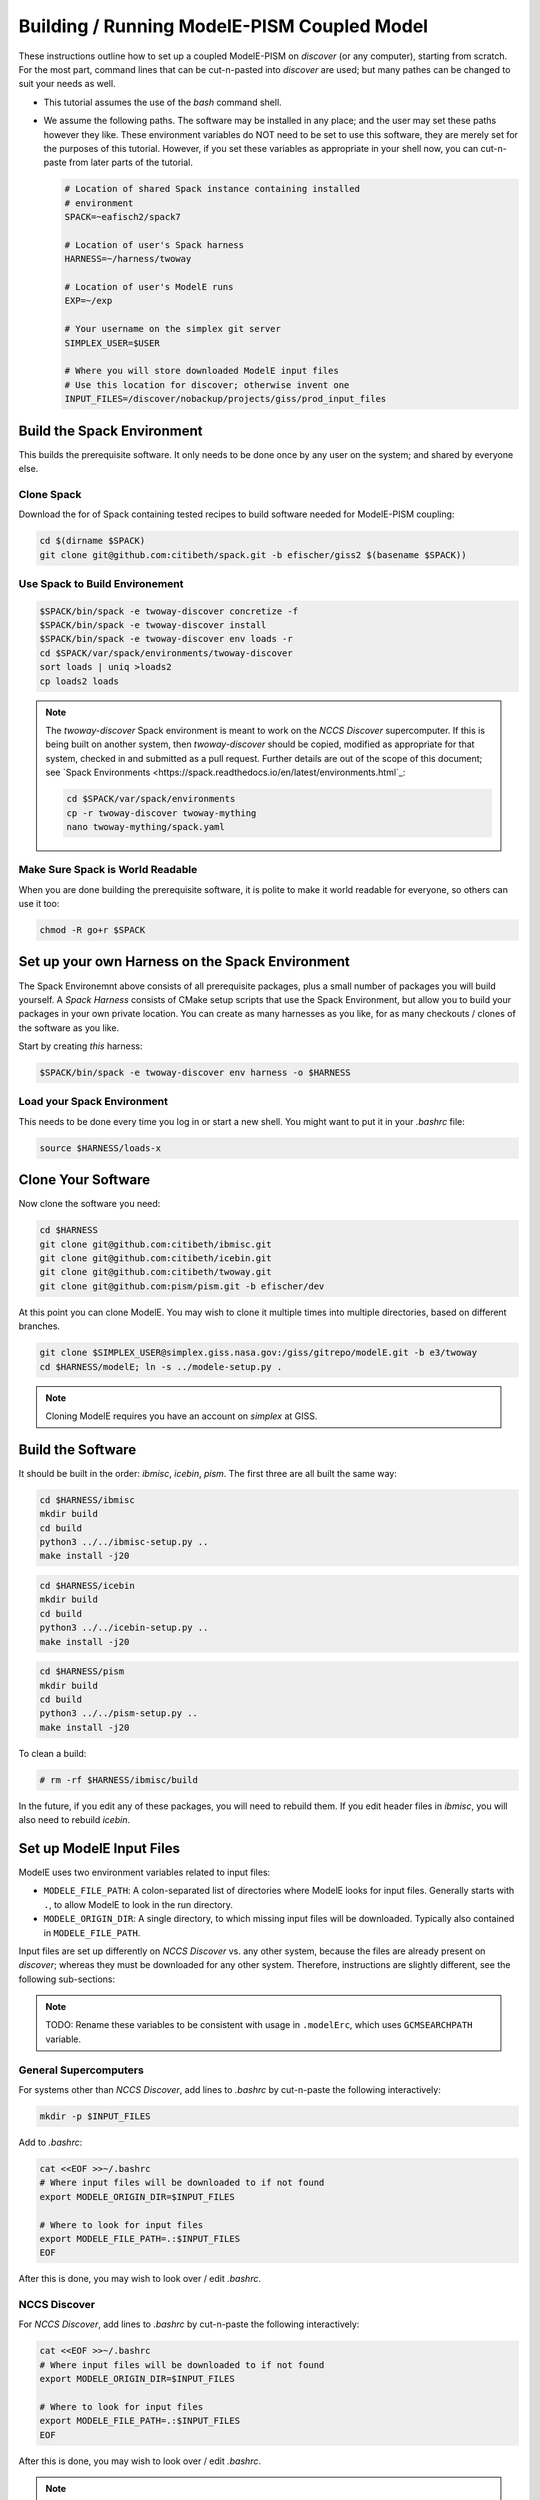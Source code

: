 .. _modele-pism:

Building / Running ModelE-PISM Coupled Model
============================================

These instructions outline how to set up a coupled ModelE-PISM on
*discover* (or any computer), starting from scratch.  For the most
part, command lines that can be cut-n-pasted into *discover* are used;
but many pathes can be changed to suit your needs as well.

* This tutorial assumes the use of the *bash* command shell.

* We assume the following paths.  The software may be installed in any
  place; and the user may set these paths however they like.  These
  environment variables do NOT need to be set to use this software,
  they are merely set for the purposes of this tutorial.  However, if
  you set these variables as appropriate in your shell now, you can
  cut-n-paste from later parts of the tutorial.

  .. code-block:: bash

     # Location of shared Spack instance containing installed
     # environment
     SPACK=~eafisch2/spack7

     # Location of user's Spack harness
     HARNESS=~/harness/twoway

     # Location of user's ModelE runs
     EXP=~/exp

     # Your username on the simplex git server
     SIMPLEX_USER=$USER

     # Where you will store downloaded ModelE input files
     # Use this location for discover; otherwise invent one
     INPUT_FILES=/discover/nobackup/projects/giss/prod_input_files


Build the Spack Environment
---------------------------

This builds the prerequisite software.  It only needs to be done once
by any user on the system; and shared by everyone else.

Clone Spack
```````````

Download the for of Spack containing tested recipes to build software
needed for ModelE-PISM coupling:

.. code-block:: bash

   cd $(dirname $SPACK)
   git clone git@github.com:citibeth/spack.git -b efischer/giss2 $(basename $SPACK))


Use Spack to Build Environement
```````````````````````````````

.. code-block:: bash

   $SPACK/bin/spack -e twoway-discover concretize -f
   $SPACK/bin/spack -e twoway-discover install
   $SPACK/bin/spack -e twoway-discover env loads -r
   cd $SPACK/var/spack/environments/twoway-discover
   sort loads | uniq >loads2
   cp loads2 loads

.. note::

   The *twoway-discover* Spack environment is meant to work on the
   *NCCS Discover* supercomputer.  If this is being built on another
   system, then *twoway-discover* should be copied, modified as
   appropriate for that system, checked in and submitted as a pull
   request.  Further details are out of the scope of this document;
   see `Spack Environments
   <https://spack.readthedocs.io/en/latest/environments.html`_:

   .. code-block:: bash

      cd $SPACK/var/spack/environments
      cp -r twoway-discover twoway-mything
      nano twoway-mything/spack.yaml


Make Sure Spack is World Readable
`````````````````````````````````

When you are done building the prerequisite software, it is polite to
make it world readable for everyone, so others can use it too:

.. code-block:: bash

   chmod -R go+r $SPACK


Set up your own Harness on the Spack Environment
------------------------------------------------

The Spack Environemnt above consists of all prerequisite packages,
plus a small number of packages you will build yourself.  A *Spack
Harness* consists of CMake setup scripts that use the Spack
Environment, but allow you to build your packages in your own private
location.  You can create as many harnesses as you like, for as many
checkouts / clones of the software as you like.

Start by creating *this* harness:

.. code-block:: bash

   $SPACK/bin/spack -e twoway-discover env harness -o $HARNESS

Load your Spack Environment
```````````````````````````

This needs to be done every time you log in or start a new shell.  You
might want to put it in your `.bashrc` file:

.. code-block:: bash

   source $HARNESS/loads-x


Clone Your Software
-------------------

Now clone the software you need:

.. code-block:: bash

   cd $HARNESS
   git clone git@github.com:citibeth/ibmisc.git
   git clone git@github.com:citibeth/icebin.git
   git clone git@github.com:citibeth/twoway.git
   git clone git@github.com:pism/pism.git -b efischer/dev


At this point you can clone ModelE.  You may wish to clone it multiple
times into multiple directories, based on different branches.

.. code-block:: bash

   git clone $SIMPLEX_USER@simplex.giss.nasa.gov:/giss/gitrepo/modelE.git -b e3/twoway
   cd $HARNESS/modelE; ln -s ../modele-setup.py .

.. note::

   Cloning ModelE requires you have an account on *simplex* at GISS.

Build the Software
------------------

It should be built in the order: *ibmisc*, *icebin*, *pism*.  The
first three are all built the same way:

.. code-block:: bash

   cd $HARNESS/ibmisc
   mkdir build
   cd build
   python3 ../../ibmisc-setup.py ..
   make install -j20

.. code-block:: bash

   cd $HARNESS/icebin
   mkdir build
   cd build
   python3 ../../icebin-setup.py ..
   make install -j20


.. code-block:: bash

   cd $HARNESS/pism
   mkdir build
   cd build
   python3 ../../pism-setup.py ..
   make install -j20

To clean a build:

.. code-block:: bash

   # rm -rf $HARNESS/ibmisc/build

In the future, if you edit any of these packages, you will need to
rebuild them.  If you edit header files in *ibmisc*, you will also
need to rebuild *icebin*.

Set up ModelE Input Files
-------------------------

ModelE uses two environment variables related to input files:

* ``MODELE_FILE_PATH``: A colon-separated list of directories where
  ModelE looks for input files.  Generally starts with ``.``, to allow
  ModelE to look in the run directory.


* ``MODELE_ORIGIN_DIR``: A single directory, to which missing input
  files will be downloaded.  Typically also contained in
  ``MODELE_FILE_PATH``.

Input files are set up differently on *NCCS Discover* vs. any other
system, because the files are already present on *discover*; whereas
they must be downloaded for any other system.  Therefore, instructions
are slightly different, see the following sub-sections:

.. note::

   TODO: Rename these variables to be consistent with usage in
   ``.modelErc``, which uses ``GCMSEARCHPATH`` variable.

General Supercomputers
``````````````````````

For systems other than *NCCS Discover*, add lines to *.bashrc* by
cut-n-paste the following interactively:


.. code-block:: bash

   mkdir -p $INPUT_FILES

Add to *.bashrc*:

.. code-block:: bash

   cat <<EOF >>~/.bashrc
   # Where input files will be downloaded to if not found
   export MODELE_ORIGIN_DIR=$INPUT_FILES

   # Where to look for input files
   export MODELE_FILE_PATH=.:$INPUT_FILES
   EOF

After this is done, you may wish to look over / edit *.bashrc*.

NCCS Discover
`````````````

For *NCCS Discover*, add lines to *.bashrc* by cut-n-paste the
following interactively:

.. code-block:: bash

   cat <<EOF >>~/.bashrc
   # Where input files will be downloaded to if not found
   export MODELE_ORIGIN_DIR=$INPUT_FILES

   # Where to look for input files
   export MODELE_FILE_PATH=.:$INPUT_FILES
   EOF

After this is done, you may wish to look over / edit *.bashrc*.

.. note::

   Maybe ``MODELE_ORIGIN_DIR`` can be removed altogether because
   downloading is not needed.


Set up your SLURM Configuration
-------------------------------

Add lines to *.bashrc* by cut-n-paste the following interactively:

.. code-block:: bash

   cat <<EOF >>~/.bashrc
   # Controls how ModelE-Control launches jobs by default.
   export ECTL_LAUNCHER=slurm
   EOF

After this is done, you may wish to look over / edit *.bashrc*.

.. note::

   TODO: Move this configuration parameter into the `ectl.conf` file.


Run ModelE Standalone
---------------------

Now you are ready to run ModelE, as explained in `modele-control docs
<https://modele-control.readthedocs.io/en/latest/>`_.  Start by
creating a top-level *experiment* directory, which will house a number of
*studies*:

.. code-block:: sh

   mkdir $EXP
   echo >$EXP/ectl.conf   # Marks this as a project directory

Now you can create a *study directory*.  A study is a collection of
related ModelE *runs*:

.. code-block:: sh

   cd $EXP
   mkdir mystudy

Now you can create a ModelE *run*.  This command configures a run based on:

1. A ModelE source location (`--src` flag).
2. A ModelE rundeck (`--rundeck` flag).
3. The directory in which the run should be created (positional argument).

.. code-block:: sh

   cd $EXP/mystudy
   ectl setup --src ~/git/twoway-discover/modelE --rundeck ~/git/twoway-discover/modelE/templates/E6F40.R run1

Once the run directory has been created, the source and rundeck
locations don't need to be recreated.  You can just re-setup using one
of either:

.. code-block:: sh

   ectl setup run1
   cd run1; ectl setup .

Now you can run as follows.  Note that `-np` indicates the number of
cores to use.

.. code-block:: sh

   # Obtain number of physical cores on this machine (for this tutorial)
   ncpus=$(grep "physical id" /proc/cpuinfo | sort -u | wc -l)
   corespercpu=$(grep "cpu cores" /proc/cpuinfo |sort -u |cut -d":" -f2)
   nproc=$((ncpus*corespercpu))

   # Short run of ModelE
   ectl run -ts 19491231,19500102 -np $nproc --time 00:10:00 --launcher slurm-debug run1

For more on running ModelE with ModelE-Control, see `ModelE-Control
Documentation <https://modele-control.readthedocs.io>`_.


Spinup PISM in Greenland
------------------------

These instuctions follow those in `PISM Docs
<https://pism-docs.org/sphinx/manual/std-greenland/index.html>`_ to
spin up a sample PISM ice sheet at *20km* resolution.  In this case,
we are making the PISM spin-up to be part of the study directory,
available for use by multiple ModelE-PISM runs.

.. code-block:: bash

   # Obtain number of physical cores on this machine (for this tutorial)
   ncpus=$(grep "physical id" /proc/cpuinfo | sort -u | wc -l)
   corespercpu=$(grep "cpu cores" /proc/cpuinfo |sort -u |cut -d":" -f2)
   nproc=$((ncpus*corespercpu))

   # Spinup PISM
   cd $EXP/mystudy
   cp -r $HARNESS/pism/examples/std-greenland .
   cd std-greenland
   ./preprocess.sh nproc=$nproc
   export PISM_BIN=$(dirname $(which pismr))  # Spack Env set this wrong
   nice ./spinup.sh $nproc const 1000 20 sia g20km_10ka.nc

.. note::

   Normally, PISM jobs are run within a batch system.  This example
   simply runs on the local node, which is not always advisable on HPC
   login nodes.


EC-Enabled TOPO File
--------------------

This step generates boundary condition (TOPO) files for use with
ModelE. There are two levels: uncoupled TOPO files may be used diretly
by ModelE for uncoupled runs, whereas copuled TOPO files are used for
coupled runs.  You may choose to generate either or both.

Uncoupled General TOPO Files
````````````````````````````

The following generates TOPO files that may be used directly by ModelE
without dynamic ice sheets:

.. code-block:: bash

   cd $HARNESS/twoway/topo
   # TOPO file with global ECs, for uncoupled runs
   make topoa.nc

This creates the following files:

* ``topoa.nc``: May be used in a ModelE rundeck under the *TOPO* key.
  This files is on the ModelE atmosphere grid.

* ``topoa_nc4.nc``: Same as ``topoa.nc`` but in compressed NetCDF4 format,
  much smaller; ModelE input files must be NetCDF3.

* ``global_ecO.nc``: Contains the ``EvO`` matrix, which converts fields
  from the ModelE ocean grid to the ModelE elevation class on ocean
  grid.

* Other files starting in ``global_ecO.nc`` are temporary, and may be
  removed once the process is complete.

Other files of interest include:

* ``modele_ll_g1qx1.nc``: Grid definition file for ModelE ocean grid,
  for use with `Icebin <https://icebin.readthedocs.io>`_ regridding.


Coupled TOPO Files
``````````````````

To prepare for coupled runs, the following command will generate a *TOPO* file, on the ocean grid, with Greenland removed.

   # TOPO file missing Greenland, for coupled runs
   make topoo_ng.nc

Resulting files are:

* ``topoo_ng.nc``: Similar to ``topoa_nc4.nc``, but on the ocean grid and
  with Greenland removed.  The PISM version of Greenland will be used
  to replace it on the fly.

* ``global_ecO_ng.nc``: Like ``global_ecO.nc``, but with Greenland removed.

The files here will be used later, in combination with PISM state, to
produce ModelE boundary condition files.

Create ModelE Run
-----------------

As with uncoupled ModelE, create a new run with a new rundeck.  The
rundeck can be an existing rundeck, or taken straight from the
templates, eg:

.. code-block:: bash

   cd $EXP/mystudy
   ectl setup --nobuild --src $HARNESS/modelE \
       --rundeck $HARNESS/modelE/templates/E6F40.R \
       run1

.. note::

   The ``--nobuild`` flag tells *ModelE-Control* to just set up the
   run directory, but do not try to build source code just yet.  For a
   coupled run, additional changes need to take palce before build
   happens.


Make ModelE Input Files
-----------------------

Coupled ModelE-PISM needs *TOPO* and *GIC* files in which:

* The observed ETOPO1 Greenland ice sheet is replaced with the model
  Greenland ice sheet from PISM.

* The *GIC* file is appropriate for the layering in the
  Lynch-Stieglitz snow/firn mode.

These file are generated by the command:

   .. code-block:: bash

      cd ~/exp/mystudy
      python3 ~/git/twoway/topo/modele_pism_inputs.py \
          --pism std-greenland/g20km_10ka.nc \
          --grids grids --run run1

The following files are created in ``$EXP/mystudy/run1``, and used by
the ModelE rundeck:

* ``inputs/topoa.nc``: A *TOPO* file with elevation classes for all ice-covered
  land, and the Greenland ice sheet taken from PISM.

* ``inputs/GIC``: A *GIC* file suitable for the Lynch-Stieglitz
  layering, and based on the Greenland ice sheet taken from PISM.

The following files created in ``$EXP/mystudy/run1`` are used by the
IceBin coupler.  Note that IceBin needs to periodically regenerate the
*TOPO* file internally. Therefore, it needs the same input files as
``modele_pism_inputs.py``:

* ``config/icebin.cdl``: The IceBin configuration file, initialized with input files as appropriate.  Parameters fit broadly into three groups:

  #. Input files / output directories: These are pre-set to the
     correct values, based on files generated by this step

  #. IceBin parameters: The user might wish to change these

  #. PISM parameters: These are obtained from the PISM spinup
     operation.  The user might wish to change them; or else, use
     different parameters when spinning up PISM.

* ``inputs/gcmO.nc``: Definition of the grids used by this coupler:

  * *ModelE Ocean Grid*: Called the "atmosphere" grid in the comments

  * *Elevation Grid on ModelE Ocean*: Derived from ModelE Ocean Grid
    and defined elevation classes.

  * *Greenland Grid*: The local ice grid used by PISM; obtained from
    the PISM spinup file.

* ``inputs/topoo_ng.nc``: Global *TOPO* file, on ModelE Ocean Grid,
  but missing Greenland

* ``inputs/global_ecO_ng.nc``: *EvO*, missing Greenland.  *EvO*
  is a regridding matrix from the *ModelE Ocean Grid* (``O``) to the
  *Elevation Grid on ModelE Ocean* (``E``).



Rundeck Settings
----------------

Edit ``$EXP/mystudy/run1/rundeck.R``, make the following changes:

#. Add ``libpluggable`` to the *Components* section of the rundeck
   (``test1/rundeck.R``).  This will do the following:

   #. Builds the Fortran code inside ``<modelE>/model/lipluggable``.

   #. Adds the preprocessor symbol ``LIPLUGGABLE`` to the
      ``rundeck_opts.h`` file (only when using *ModelE-Control*)

#. If not using *ModelE-Control*, add the following line under
   *Preprocessor Options*:

   .. code-block:: C

      #define LIPLUGGABLE

#. Use the new ``GIC`` file created above:

   .. code-block::

      GIC=inputs/GIC    ! Alternate, use symlink

#. Use the new ``TOPO`` file created above:

   .. code-block::

      TOPO=inputs/topoa.nc


Run ModelE
----------

Re-run setup to finish setting up a run, including building ModelE:

.. code-block::

   cd $EXP/mystudy
   ectl setup test1

At this point, coupled ModelE may be run the same as uncoupled ModelE
above.


Log Files
`````````


Coupled Output Files
````````````````````

In addition to output files normally written by uncoupled ModelE, the following output is generated...


Coupled Restart Files
`````````````````````
